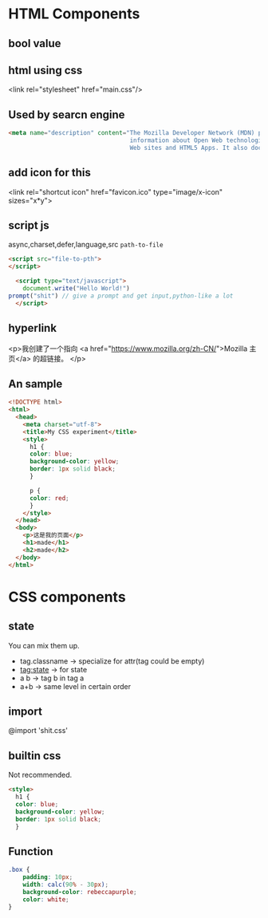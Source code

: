 * HTML Components
** bool value
** html using css
<link rel="stylesheet" href="main.css"/>
** Used by searcn engine
#+begin_src html
  <meta name="description" content="The Mozilla Developer Network (MDN) provides
                                    information about Open Web technologies including HTML, CSS, and APIs for both
                                    Web sites and HTML5 Apps. It also documents Mozilla products, like Firefox OS.">
#+end_src

** add icon for this
<link rel="shortcut icon" href="favicon.ico" type="image/x-icon" sizes="x*y">

** script js
async,charset,defer,language,src =path-to-file=
#+begin_src html
  <script src="file-to-pth">
  </script>
#+end_src

#+begin_src html
    <script type="text/javascript">
      document.write("Hello World!")
  prompt("shit") // give a prompt and get input,python-like a lot
    </script>
#+end_src
** hyperlink
#+html:
<p>我创建了一个指向
<a href="https://www.mozilla.org/zh-CN/">Mozilla 主页</a>
的超链接。
</p>
** An sample
#+begin_src html
  <!DOCTYPE html>
  <html>
    <head>
      <meta charset="utf-8">
      <title>My CSS experiment</title>
      <style>
        h1 {
        color: blue;
        background-color: yellow;
        border: 1px solid black;
        }

        p {
        color: red;
        }
      </style>
    </head>
    <body>
      <p>这是我的页面</p>
      <h1>made</h1>
      <h2>made</h2>
    </body>
  </html>
#+end_src



* CSS components
** state
You can mix them up.
- tag.classname -> specialize for attr(tag could be empty)
- tag:state -> for state
- a b -> tag b in tag a    
- a+b -> same level in certain order

** import
@import 'shit.css'
** builtin css
Not recommended.
#+begin_src html
  <style>
    h1 {
    color: blue;
    background-color: yellow;
    border: 1px solid black;
    }
#+end_src

** Function
#+begin_src css
  .box {
      padding: 10px;
      width: calc(90% - 30px);
      background-color: rebeccapurple;
      color: white;
  }
#+end_src

